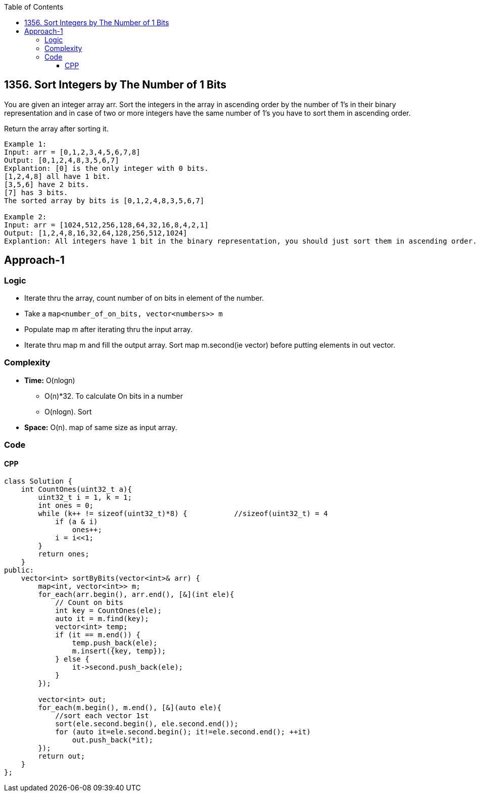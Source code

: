 :toc:
:toclevels: 6

== 1356. Sort Integers by The Number of 1 Bits
You are given an integer array arr. Sort the integers in the array in ascending order by the number of 1's in their binary representation and in case of two or more integers have the same number of 1's you have to sort them in ascending order.

Return the array after sorting it.
```c
Example 1:
Input: arr = [0,1,2,3,4,5,6,7,8]
Output: [0,1,2,4,8,3,5,6,7]
Explantion: [0] is the only integer with 0 bits.
[1,2,4,8] all have 1 bit.
[3,5,6] have 2 bits.
[7] has 3 bits.
The sorted array by bits is [0,1,2,4,8,3,5,6,7]

Example 2:
Input: arr = [1024,512,256,128,64,32,16,8,4,2,1]
Output: [1,2,4,8,16,32,64,128,256,512,1024]
Explantion: All integers have 1 bit in the binary representation, you should just sort them in ascending order.
```

== Approach-1
=== Logic
* Iterate thru the array, count number of on bits in element of the number.
* Take a `map<number_of_on_bits, vector<numbers>> m`
* Populate map m after iterating thru the input array. 
* Iterate thru map m and fill the output array. Sort map m.second(ie vector) before putting elements in out vector.

=== Complexity
* *Time:* O(nlogn)
** O(n)*32. To calculate On bits in a number
** O(nlogn). Sort
* *Space:* O(n). map of same size as input array. 

=== Code
==== CPP
```c
class Solution {
    int CountOnes(uint32_t a){
        uint32_t i = 1, k = 1;
        int ones = 0;
        while (k++ != sizeof(uint32_t)*8) {           //sizeof(uint32_t) = 4
            if (a & i)
                ones++;
            i = i<<1;
        }
        return ones;
    }
public:
    vector<int> sortByBits(vector<int>& arr) {
        map<int, vector<int>> m;
        for_each(arr.begin(), arr.end(), [&](int ele){
            // Count on bits
            int key = CountOnes(ele);
            auto it = m.find(key);
            vector<int> temp;
            if (it == m.end()) {
                temp.push_back(ele);
                m.insert({key, temp});
            } else {
                it->second.push_back(ele);
            }
        });

        vector<int> out;
        for_each(m.begin(), m.end(), [&](auto ele){
            //sort each vector 1st
            sort(ele.second.begin(), ele.second.end());
            for (auto it=ele.second.begin(); it!=ele.second.end(); ++it)
                out.push_back(*it);
        });
        return out;
    }
};
```
